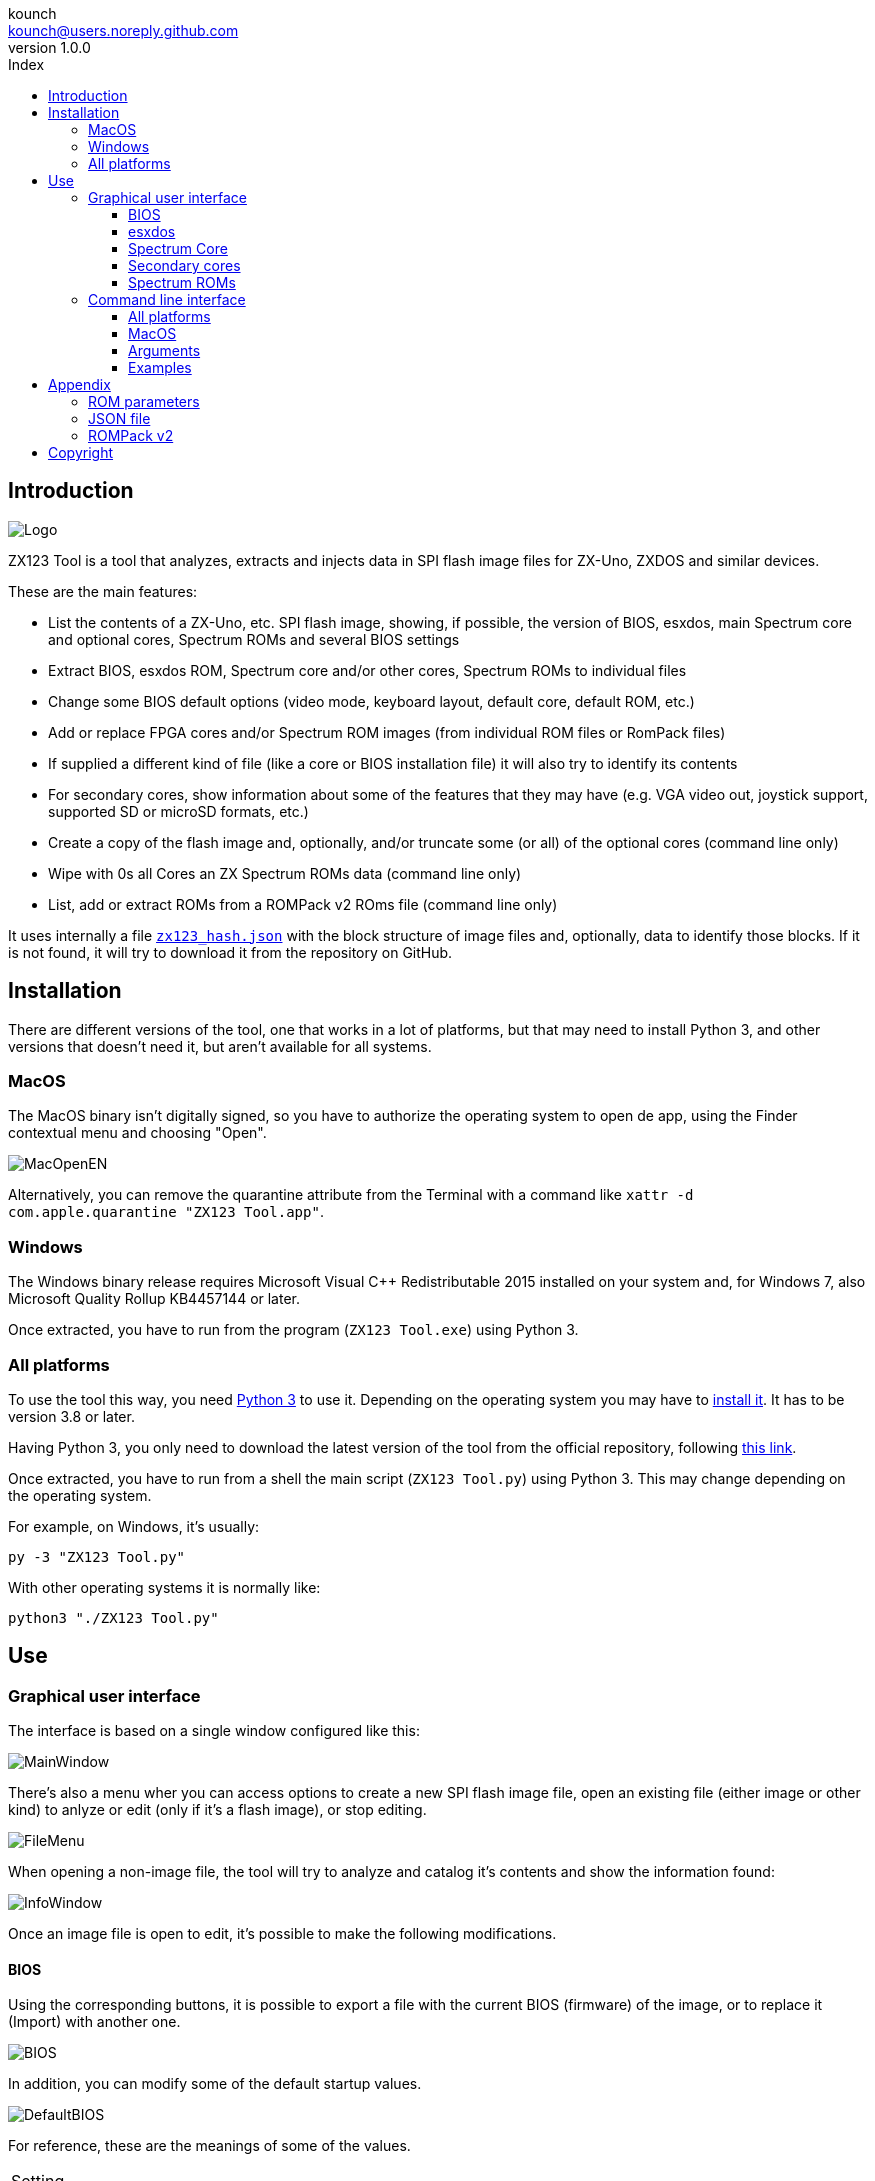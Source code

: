= ZX123 Tool Manual
:author: kounch
:revnumber: 1.0.0
:doctype: book
:notitle:
:front-cover-image: image:../img/Portada.jpg[]
:email: kounch@users.noreply.github.com
:Revision: 1.0
:description: English ZX123 Tool Manual
:keywords: Manual, English, ZX123 Tool, ZX-Uno, ZXDOS, ZXDOS+
:icons: font
:source-highlighter: rouge
:toc: left
:toc-title: Index
:toclevels: 4

<<<

== Introduction

[.text-center]
image:../img/Logo.jpg[pdfwidth=20%]

ZX123 Tool is a tool that analyzes, extracts and injects data in SPI flash image files for ZX-Uno, ZXDOS and similar devices.

These are the main features:

- List the contents of a ZX-Uno, etc. SPI flash image, showing, if possible, the version of BIOS, esxdos, main Spectrum core and optional cores, Spectrum ROMs and several BIOS settings
- Extract BIOS, esxdos ROM, Spectrum core and/or other cores, Spectrum ROMs to individual files
- Change some BIOS default options (video mode, keyboard layout, default core, default ROM, etc.)
- Add or replace FPGA cores and/or Spectrum ROM images (from individual ROM files or RomPack files)
- If supplied a different kind of file (like a core or BIOS installation file) it will also try to identify its contents
- For secondary cores, show information about some of the features that they may have (e.g. VGA video out, joystick support, supported SD or microSD formats, etc.)
- Create a copy of the flash image and, optionally, and/or truncate some (or all) of the optional cores (command line only)
- Wipe with  0s all Cores an ZX Spectrum ROMs data  (command line only)
- List, add or extract ROMs from a ROMPack v2 ROms file  (command line only)

It uses internally a file <<#_json_file,`zx123_hash.json`>> with the block structure of image files and, optionally, data to identify those blocks. If it is not found, it will try to download it from the repository on GitHub.

== Installation

There are different versions of the tool, one that works in a lot of platforms, but that may need to install Python 3, and other versions that doesn't need it, but aren't available for all systems.

=== MacOS

The MacOS binary isn't digitally signed, so you have to authorize the operating system to open de app, using the Finder contextual menu and choosing "Open".

[.text-center]
image:../img/MacOpenEN.jpg[pdfwidth=50%]

Alternatively, you can remove the quarantine attribute from the Terminal with a command like `xattr -d com.apple.quarantine "ZX123 Tool.app"`.

=== Windows

The Windows binary release requires Microsoft Visual C++ Redistributable 2015 installed on your system and, for Windows 7, also Microsoft Quality Rollup KB4457144 or later.

Once extracted, you have to run from the program (`ZX123 Tool.exe`) using Python 3.

<<<

=== All platforms

To use the tool this way, you need https://www.python.org/[Python 3] to use it. Depending on the operating system you may have to https://www.python.org/downloads/[install it]. It has to be version 3.8 or later.

Having Python 3, you only need to download the latest version of the tool from the official repository, following https://github.com/kounch/zx123_tool/releases/latest[this link].

Once extracted, you have to run from a shell the main script (`ZX123 Tool.py`) using Python 3. This may change depending on the operating system.

For example, on Windows, it's usually:

[source,shell]
----
py -3 "ZX123 Tool.py"
----

With other operating systems it is normally like:

[source,shell]
----
python3 "./ZX123 Tool.py"
----

== Use

=== Graphical user interface

The interface is based on a single window configured like this:

[.text-center]
image:../img/MainWindow.jpg[pdfwidth=70%]

There's also a menu wher you can access options to create a new SPI flash image file, open an existing file (either image or other kind) to anlyze or edit (only if it's a flash image), or stop editing.

[.text-center]
image:../img/FileMenu.jpg[pdfwidth=20%]

When opening a non-image file, the tool will try to analyze and catalog it's contents and show the information found:

[.text-center]
image:../img/InfoWindow.jpg[pdfwidth=40%]

Once an image file is open to edit, it's possible to make the following modifications.

<<<

==== BIOS

Using the corresponding buttons, it is possible to export a file with the current BIOS (firmware) of the image, or to replace it (Import) with another one.

[.text-center]
image:../img/BIOS.jpg[pdfwidth=60%]

In addition, you can modify some of the default startup values.

[.text-center]
image:../img/DefaultBIOS.jpg[pdfwidth=25%]

For reference, these are the meanings of some of the values.

|===
|Setting
|Description
Boot Timer
|0 (No Timer), 1, 2, 3 or 4
|Keyboard Layout
|0 (Auto), 1 (ES), 2 (EN) or 3 (Spectrum)
|Video mode
|0 (PAL), 1 (NTSC) or 2 (VGA)
|===

==== esxdos

Using the corresponding buttons, it is possible to export a file with the current version of esxdos in the image, or to replace it (Import) with another one.

[.text-center]
image:../img/esxdos.jpg[pdfwidth=60%]

==== Spectrum Core

Using the corresponding buttons, it is possible to export a file with the current version of the Spectrum main core in the image, or to replace it (Import) with another one.

[.text-center]
image:../img/Spectrum.jpg[pdfwidth=100%]

<<<

==== Secondary cores

If no secondary core is selected in the list, it is possible to use the button to add a new one.

[.text-center]
image:../img/Cores.jpg[pdfwidth=25%]

When one or more cores are selected, it is possible to replace the first one with another one (Import) or to export each of the selected cores to separate files.

[.text-center]
image:../img/CoresSelect.jpg[pdfwidth=25%]

==== Spectrum ROMs

If no ROM is selected from the corresponding list, it is possible to use the Add button to add a new one. You can also replace or export all ROMs in the image using a single ROMPack file (v1).

[.text-center]
image:../img/ROMs.jpg[pdfwidth=100%]

When one or more ROMs are selected, it is possible to replace the first one with another one of the same size (Import) or to export each of the selected ROMs to separate files.

[.text-center]
image:../img/ROMsSelect.jpg[pdfwidth=100%]

When loading a ROM file, you can specify the flags to use when using the ROM, such as memory contention, DivMMC, timings of different Spectrum models, etc.

[.text-center]
image:../img/ROM.jpg[pdfwidth=70%]

The settings for each ROM are listed with a letter code that is explained in the <<#_rom_parameters,appendix at the end of this manual>>.

=== Command line interface

==== All platforms

The CLI can be invoked directly using the script `zx123_tool.py` and Python (version 3.6 or later), (e.g. `python3 zx123_tool.py -l -i FLASH.ZX1`)

==== MacOS

Alternatively, if your system does not have Python 3, you can call the MacOS binary from Terminal, addíng the parameter `--command` (e.g. `"/Applications/ZX123 Tool.app/Contents/MacOS/ZX123 Tool" --command -l -i flash.ZX1``)

==== Arguments

[source]
----
-h, --help          show help and exit
-v, --version       show program's version number and exit
-i INPUT_FILE, --input_file INPUT_FILE
                    ZX-Uno, ZXDOS, etc. File
-d OUTPUT_DIR, --output_dir OUTPUT_DIR
                      Output directory for extracted files
-o OUTPUT_FILE, --output_file OUTPUT_FILE
                      Output flash file to copy
-f, --force           Force overwrite of existing files
-l, --list_contents List file contents
-D, --details       Show Known Core Features
-r, --roms          Process ZX Spectrum ROMs (list or, in extract mode,
                    extract instead of Cores)
-q, --check_updated For each Core or non Spectrum ROM, check version
                    against 'latest' entry in the JSON database
-s, --show_hashes   Show computed hashes
-x EXTRACT, --extract EXTRACT
          Item(s) to extract, split using ",": BIOS, Spectrum, Special,
          ROMS, esxdos and/or core/ROM Number(s)
-n N_CORES, --number_of_cores N_CORES
          Number of cores to keep on output file
-a INJECT_DATA, --add INJECT_DATA
          Data of item to inject with one of these formats:
              BIOS,Path to BIOS binary
              esxdos,Path to esxdos ROM binary
              Spectrum,Path to Spectrum core binary
              Special,Path to Special core binary (for 32Mb SPI flash)
              CORE,Core Number,Name to use,Path to core binary
              ROM,Slot,Parameters,Name to use,Path to Spectrum ROM binary
              ROMS,Path to RomPack file with some ROMs inside
-w, --wipe            Wipe all ROMs and all secondary cores from image
-e, --32              Expand, if needed, flash file to 32MiB
-t, --convert   Converts between standard and Spectrum core
-1, --1core  Use, if available, ZXUnCore cores for ZX-Uno
-2, --2mb  Use, if available, 2MB cores for ZX-Uno
-c DEFAULT_CORE, --default_core DEFAULT_CORE
          Default core number: 1 and up
-z DEFAULT_ROM, --default_rom DEFAULT_ROM
          Index of default Spectrum ROM: 0 and up
-m VIDEO_MODE, --video_mode VIDEO_MODE
              Default BIOS video mode: 0 (PAL), 1 (NTSC) or 2 (VGA)
-k KEYBOARD_LAYOUT, --keyboard_layout KEYBOARD_LAYOUT
              Default BIOS Keyboard Layout:
                              0 (Auto), 1 (ES), 2 (EN) or 3 (Spectrum)
-b BOOT_TIMER, --boot_timer BOOT_TIMER
                              Boot Timer: 0 (No Timer), 1, 2, 3 or 4
-u, --update   If it's the only argument, download JSON from repository
                If there's an SPI flash image file, update BIOS and Cores to the latest version according to JSON file contents
-N, --nocolours Disable the use of colours in terminal text output
----

==== Examples

Show contents of file:

    python3 zx123_tool.py -i FLASH.ZXD -l

Show contents of file, including the installed cores and ZX Spectrum ROMs data:

    python3 zx123_tool.py -i FLASH.ZXD -l -r

Show the installed cores, and list known features of them:

    python3 zx123_tool.py -i FLASH.ZXD -l -D

Extract `FIRMWARE.ZXD` file from `FLASH32.ZXD` file (on Windows):

    py -3 zx123_tool.py -i FLASH32.ZXD -x BIOS

Extract the third ZX Spectrum ROM to a file:

    ...zx123_tool.py -i FLASH32.ZXD -r -x 3

Extract all Spectrum ROMs to `ROMS.ZX1` RomPack file from `FLASH32.ZXD` file:

    ...zx123_tool.py -i FLASH32.ZXD -x ROMS

Show contents of file and extract `SPECTRUM.ZXD`, `ESXDOS.ZXD` and `.ZXD` files for cores 1 and 3:

    ...zx123_tool.py -l -i FLASH32.ZXD -x Spectrum,3,1,esxdos

Add core `NEXT.ZXD` as number `3`, with name `SpecNext`:

    ...zx123_tool.py -i FLASH.ZXD -o FLASHnew.ZXD -a CORE,3,SpecNext,NEXT.ZXD

Add core `NEXT.ZXD` as number `3`, with name `SpecNext`, and set as the default boot core:

    ...zx123_tool.py -i FLASH.ZXD -o FLASHnew.ZXD -a CORE,3,SpecNext,NEXT.ZXD -c 3

Add file `48.rom` (Spectrum ROM) in slot `5`, with name `Spec48`:

    ...zx123_tool.py -i FLASH.ZXD -o FLASHnew.ZXD -a ROM,5,xdnlh17,Spec48,48.rom

Set ROM with index 2 (do not mistake with slot index) as the default Spectrum ROM:

    ...zx123_tool.py -i FLASH.ZXD -o FLASHnew.ZXD -z 2

Add BIOS and esxdos ROMs:

    ...zx123_tool.py -i FLASH.ZXD -o FLASHnew.ZXD -a BIOS,FIRMWARE.ZXD -a esxdos,ESXMMC.BIN

Replace all Spectrum ROMs with the contents of `MyROMS.ZX1` RomPack file:

    ...zx123_tool.py -i FLASH.ZXD -o FLASHnew.ZXD -a ROMS,MyROMS.ZX1

Wipe all ROMs data and all secondary cores data:

    ...zx123_tool.py -i FLASH.ZXD -w -o FLASHempty.ZXD

Wipe all ROMs data and all secondary cores data, and then add file `48.rom` (Spectrum ROM) in slot `0`, with name `ZX Spectrum`:

    ...zx123_tool.py -i FLASH.ZXD -w -o FLASHnew.ZXD -a "ROM,0,xdnlh17,ZX Spectrum,48.rom"

Create a copy of `FLASH32.ZXD`, but removing all cores and setting BIOS default to VGA and Spectrum keyboard layout:

    ...zx123_tool.py -i FLASH32.ZXD -o FlashGDOSPlus.ZXD -n 0 -m 2 -k 3

Find out the version of a BIOS installation file:

    ...zx123_tool.py -i FIRMWARE.ZXD -l

Convert the contents of a classic ROMPack file to a ROMPack v2 file:

    ...zx123_tool.py -i ROMS_255_orig.ZX1 -o ROMS_255.ZX1 -a ROMS,MyROMS.ZX1

Add a ROM to a ROMPack v2 file:

    ...zx123_tool.py -i ROMS_255_orig.ZX1 -o ROMS_255.ZX1 -a "ROM,0,xdnlh17,ZX Spectrum,48.rom"

    ...zx123_tool.py -i ROMS_255_orig.ZX1 -o ROMS_255.ZX1 -a ROMS,MyROMS.ZX1

Extract ROMs with indexes 3, 5 and 6 from a ROMPack v2 file:

    ...zx123_tool.py -i ROMS_255.ZX1 -x 3,5,6

== Appendix

=== ROM parameters

[align="center",width="60%",%header,cols="1,4",options="header"]
|===
|Parameter
|Description
|`i`
|Keyboard issue 3 enabled (instead of issue 2)
|`c`
|Disable memory contention
|`d`
|Enable DivMMC
|`n`
|Enable NMI DivMMC (esxdos Menu)
|`p`
|Use Pentagon Timings
|`t`
|Use 128K timings
|`s`
|Disable DivMMC and ZXMMC ports
|`m`
|Enable Timex Horizontal MMU
|`h`
|Disable ROM high bit (1FFD bit 2)
|`l`
|Disable ROM low bit (7FFD bit 4)
|`1`
|Disable 1FFD port (+2A/3 paging)
|`7`
|Disable 7FFD port (128K paging)
|`2`
|Disable TurboSound (secondary AY chip)
|`a`
|Disable AY chip
|`r`
|Disable Radastanian mode
|`x`
|Disable Timex mode
|`u`
|Disable ULAPlus
|===

<<<

=== JSON file

The JSON file is an object where the main name are file extensions (like `ZXD` or `ZX1`). All the data in the JSON is stored as a string. For each of the possible extensions, there is another object with the following structure:

[source]
----
(...)
"(Extension)": {
    "description" -> Short Description of the platform asssociated (e.g. "ZXDOS+")
    "hashtype"    -> "sha256sum" at this moment
    "parts": {    -> Description of SPI Flash Main Blocks
                      For each of these, an array is provided with this data:
                            [offset, size, <output name>, <magic bytes>]
                      The blocks are:
                        - "header"    -> File header and descriptors
                        - "esxdos"    -> esxdos binary ROM
                        - "roms_dir"  -> Description of installed Spectrum ROMs
                        - "cores_dir" -> Description of installed extra FPGA cores
                        - "BIOS"      -> Binary image of firmware
                        - "roms_data" -> Spectrum ROMs binary data
                        - "Spectrum"  -> Main FPGA core
                        - "Special"   -> Special core (if it exists) for 32Mb SPI flash
                        - "core_base" -> Extra cores starting offset and size
    },
    "BIOS": {   -> Dictionary of hashes for different firmware versions in the format:
                    latest" -> Name of the latest version and (optionally) download URL
                    "versions":  {   -> Hash Dictionary
                                        "(Version Description)": "(Hash)",
                    }
    },
    "esxdos": {  -> Dictionary of hashes for different esxdos ROM versions in the format:
                    "latest" -> Name of the latest version
                    "versions":  {   -> Hash Dictionary
                                        "(Version Description)": "(Hash)",
                    }
    },
    "Spectrum": {   -> Dictionary of hashes for different Spectrum core versions in the format:
                        "latest" -> Name of the latest version and (optionally) download URL
                        "versions":  {   -> Hash Dictionary
                                            "(Version Description)": "(Hash)",
                        }
    "Special": {   -> Dictionary of hashes for different Special core versions in the format:
                      "latest" -> Name of the latest version and (optionally) download URL
                      "versions":  {   -> Hash Dictionary
                                          "(Version Description)": "(Hash)",
                      }
    "Cores": {   -> Dictionary for different FPGA cores
        "(Core name)": {   -> Dictionary of hashes for different core versions in the format:
                            "latest" -> Name of the latest version and (optionally) download URL
                            "base"   -> Name of another version with download URL if there's no URL for the latest
                            "versions":  {   -> Hash Dictionary
                                                "(Version Description)": "(Hash)",
                            },
                            "features":  {   -> Feature info Dictionary
                                                "Category": [["Feature", "Feature", ...], "Note"]
                            }
        },
        (...)
    }
}.
(...)
----

`roms_dir` format:

[source]
----
[roms directory offset, directory block size, "", "", enabled entries offset, first ROMs block length, second ROMs block length]
----

`cores_dir` format:

[source]
----
[cores directory offset, directory block size, "", "", first cores block length, second cores block length]
----

`roms_data` format:

[source]
----
[first slot offset, first ROMs block size, "", "", second ROMs block offset],
----

`core_base` format:

[source]
----
[first core offset, core length, "", First bytes of a binary core data, second cores block offset]
----

<<<

=== ROMPack v2

ROMPack v2 files are based on classic ROMPack files, used to extract and insert all the ROM files in a ZX-Uno, ZXDOS SPI flash. Classic ROMpack files have 64 ROM slots while ROMPack v2 files have 255 ROM slots. The file structure of a ROMPAck file is as follows:

[align="center",width="75%",%header,cols="1,1,6",options="header"]
|===
|Start     | End        | Description
|`0x000000`
|`0x000003`
|Signature 'RPv2'
|`0x000004`
|`0x00003F`
|Reserved. Unused (pad with `0x00`)
|`0x000040`
|`0x003FFF`
|Up to 255 64 bytes blocks (ROM Entries) (pad with `0x00`)
|`0x004000`
|`0x0040FE`
|Up to 255 1 byte blocks with ROM Index Entries (pad with `0xFF`)
|`0x0040FF`
|`0x0040FF`
|Default ROM Index (1 byte)
|`0x004100`
|`0x4000FF`
|Up to 255 16384 bytes ROM slots (pad with `0x00`)
|===

Each ROM Entry block has this internal structure:

[align="center",width="70%",%header,cols="2,1,7",options="header"]
|===
|Start
|End
|Description
|`0x00`
|`0x00`
|Slot offset
|`0x01`
|`0x01`
|Slot size
|`0x02`
|`0x02`
|Flags 1:
|`0x02`:Bit `0`
| Bit `1`
|Machine timings: `00`=48K `01`=128K, `10`=Pentagon
|`0x02`:Bit `2`
|Bit `2`
|NMI DivMMC: `0`=disabled, `1`=enabled
|`0x02`:Bit `3`
|Bit `3`
|DivMMC: `0`=disabled, `1`=enabled
|`0x02`:Bit `4`
|Bit `4`
|Contention: `0`=disabled, `1`=enabled
|`0x02`:Bit `5`
|Bit `5`
|Keyboard issue: `0`=issue 2, `1`=issue 3
|`0x03`
|`0x03`
|Flags 2:
|`0x03`:Bit `0`
|Bit `0`
|AY chip: `0`=enabled, `1`=disabled
|`0x03`:Bit `1`
|Bit `1`
|2nd AY chip (TurboSound): `0`=enabled, `1`=disabled
|`0x03`:Bit `2`
|Bit `2`
|`7ffd` port: `0`=enabled, `1`=disabled
|`0x03`:Bit `3`
|Bit `3`
|`1ffd` port: `0`=enabled, `1`=disabled
|`0x03`:Bit `4`
|Bit `4`
|ROM low bit: `0`=enabled, `1`=disabled
|`0x03`:Bit `5`
|Bit `5`
|ROM high bit: `0`=enabled, `1`=disabled
|`0x03`:Bit `6`
|Bit `6`
|horizontal MMU in Timex: `0`=disabled, `1`=enabled
|`0x03`:Bit `7`
|Bit `7`
|DivMMC and ZXMMC ports: `0`=enabled, `1`=disabled
|`0x08`
|`0x0F`
|crc16-ccitt values. Up to 4 16-bit values in reverse order
|`0x10`
|`0x1F`
|unused
|`0x20`
|`0x3F`
|Name of ROM in ASCII, space padded
|===

== Copyright

Copyright (c) 2020-2021, kounch
All rights reserved.

"Loupe PNG image" from <http://pngimg.com> is licensed under CC BY-NC 4.0

Redistribution and use in source and binary forms, with or without modification, are permitted provided that the following conditions are met:

- Redistributions of source code must retain the above copyright notice, this list of conditions and the following disclaimer.

- Redistributions in binary form must reproduce the above copyright notice, this list of conditions and the following disclaimer in the documentation and/or other materials provided with the distribution.

THIS SOFTWARE IS PROVIDED BY THE COPYRIGHT HOLDERS AND CONTRIBUTORS "AS IS" AND ANY EXPRESS OR IMPLIED WARRANTIES, INCLUDING, BUT NOT LIMITED TO, THE IMPLIED WARRANTIES OF MERCHANTABILITY AND FITNESS FOR A PARTICULAR PURPOSE ARE DISCLAIMED. IN NO EVENT SHALL THE COPYRIGHT HOLDER OR CONTRIBUTORS BE LIABLE FOR ANY DIRECT, INDIRECT, INCIDENTAL, SPECIAL, EXEMPLARY, OR CONSEQUENTIAL DAMAGES (INCLUDING, BUT NOT LIMITED TO, PROCUREMENT OF SUBSTITUTE GOODS OR SERVICES; LOSS OF USE, DATA, OR PROFITS; OR BUSINESS INTERRUPTION) HOWEVER CAUSED AND ON ANY THEORY OF LIABILITY, WHETHER IN CONTRACT, STRICT LIABILITY, OR TORT (INCLUDING NEGLIGENCE OR OTHERWISE) ARISING IN ANY WAY OUT OF THE USE OF THIS SOFTWARE, EVEN IF ADVISED OF THE POSSIBILITY OF SUCH DAMAGE.
